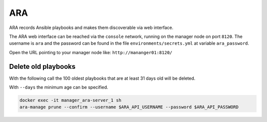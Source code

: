 ===
ARA
===

ARA records Ansible playbooks and makes them discoverable via web interface.

The ARA web interface can be reached via the ``console`` network, running on the
manager node on port ``8120``. The username is ``ara`` and the password can be
found in the file ``environments/secrets.yml`` at variable ``ara_password``.

Open the URL pointing to your manager node like: ``http://mananger01:8120/``

Delete old playbooks
====================

With the following call the 100 oldest playbooks that are at least 31
days old will be deleted.

With ``--days`` the minimum age can be specified.

.. code-block:: console

   docker exec -it manager_ara-server_1 sh
   ara-manage prune --confirm --username $ARA_API_USERNAME --password $ARA_API_PASSWORD
